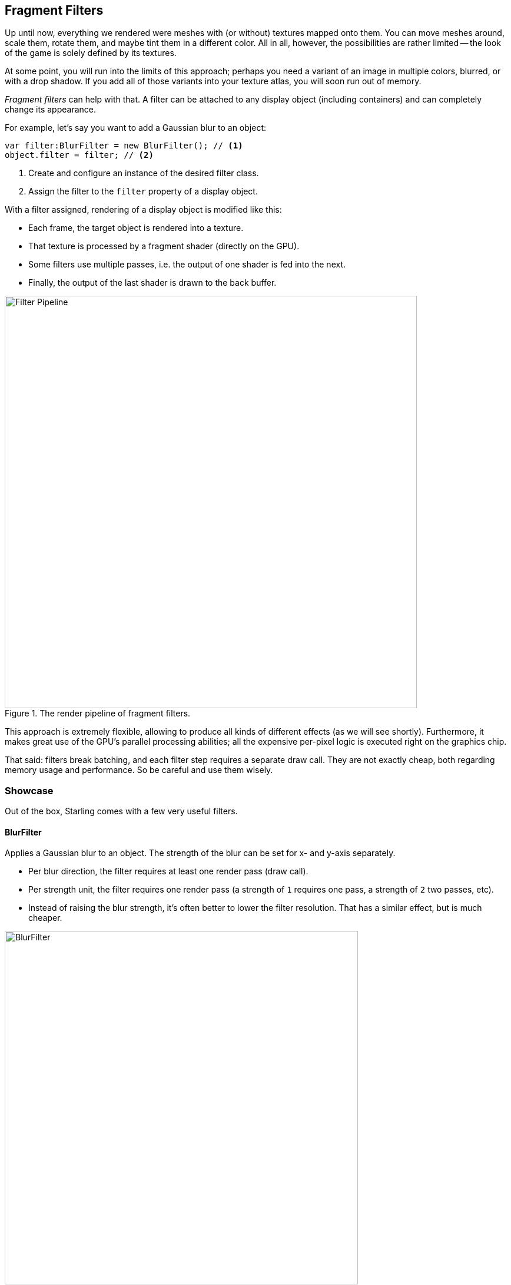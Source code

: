 == Fragment Filters

Up until now, everything we rendered were meshes with (or without) textures mapped onto them.
You can move meshes around, scale them, rotate them, and maybe tint them in a different color.
All in all, however, the possibilities are rather limited -- the look of the game is solely defined by its textures.

At some point, you will run into the limits of this approach; perhaps you need a variant of an image in multiple colors, blurred, or with a drop shadow.
If you add all of those variants into your texture atlas, you will soon run out of memory.

_Fragment filters_ can help with that.
A filter can be attached to any display object (including containers) and can completely change its appearance.

For example, let's say you want to add a Gaussian blur to an object:

[source, as3]
----
var filter:BlurFilter = new BlurFilter(); // <1>
object.filter = filter; // <2>
----
<1> Create and configure an instance of the desired filter class.
<2> Assign the filter to the `filter` property of a display object.

With a filter assigned, rendering of a display object is modified like this:

* Each frame, the target object is rendered into a texture.
* That texture is processed by a fragment shader (directly on the GPU).
* Some filters use multiple passes, i.e. the output of one shader is fed into the next.
* Finally, the output of the last shader is drawn to the back buffer.

.The render pipeline of fragment filters.
image::filter-pipeline.png[Filter Pipeline, 700]

This approach is extremely flexible, allowing to produce all kinds of different effects (as we will see shortly).
Furthermore, it makes great use of the GPU's parallel processing abilities; all the expensive per-pixel logic is executed right on the graphics chip.

That said: filters break batching, and each filter step requires a separate draw call.
They are not exactly cheap, both regarding memory usage and performance.
So be careful and use them wisely.

=== Showcase

Out of the box, Starling comes with a few very useful filters.

==== BlurFilter

Applies a Gaussian blur to an object. The strength of the blur can be set for x- and y-axis separately.

* Per blur direction, the filter requires at least one render pass (draw call).
* Per strength unit, the filter requires one render pass (a strength of `1` requires one pass, a strength of `2` two passes, etc).
* Instead of raising the blur strength, it's often better to lower the filter resolution. That has a similar effect, but is much cheaper.

.The _BlurFilter_ in action.
image::filter-blur.png[BlurFilter, 600]

==== ColorMatrixFilter

Dynamically alters the color of an object. Change an object's brightness, saturation, hue, or invert it altogether.

This filter multiplies the color and alpha values of each pixel with a 4 × 5 matrix.
That's a very flexible concept, but it's also quite cumbersome to get to the right matrix setup.
For this reason, the class contains several helper methods that will set up the matrix for the effects you want to achieve (e.g. changing hue or saturation).

* You can combine multiple color transformations in just one filter instance.
  For example, to change both brightness and saturation, call both of the corresponding methods on the filter.
* This filter always requires exactly one pass.

.The _ColorMatrixFilter_ in action.
image::filter-colormatrix.png[ColorMatrixFilter, 600]

==== DropShadow- and GlowFilter

These two filters draw the original object in the front and add a blurred and tinted variant behind it.

* That also makes them rather expensive, because they add an additional render pass to what's required by a pure _BlurFilter_.

._DropShadow-_ and _GlowFilter_ in action.
image::filter-dropshadow-with-glow.png[DropShadow and Glow filter, 300]

==== DisplacementMapFilter

Displaces the pixels of the target object depending on the colors in a _map texture_.

* Not exactly easy to use, but very powerful!
* Reflection on water, a magnifying glass, the shock wave of an explosion -- this filter can do it.
ifdef::target-handbook[]
* We will look at the details of this filter in a later chapter.
endif::[]

.The _DisplacementMapFilter_ using a few different maps.
image::filter-displacementmap.png[Other filters, 450]

==== FilterChain

To combine several filters on one display object, you can chain them together via the _FilterChain_ class.
The filters will be processed in the given order; the number of draw calls per filter are simply adding up.

._ColorMatrix-_ and _DropShadowFilter_ chained together.
image::filter-chain.png[FilterChain, 150]

=== Performance Tips

I mentioned it above: while the GPU processing part is very efficient, the additional draw calls make fragment filters rather expensive.
However, Starling does its best to optimize filters.

* When an object does not change its position relative to the stage (or other properties like scale and color) for two successive frames, Starling recognizes this and will automatically cache the filter output.
  This means that the filter won't need to be processed any more; instead, it behaves just like a single image.
* On the other hand, when the object is constantly moving, the last filter pass is always rendered directly to the back buffer instead of a texture.
  That spares one draw call.
* If you want to keep using the filter output even though the object is moving, call `filter.cache()`.
  Again, this will make the object act just like a static image.
  However, for any changes of the target object to show up, you must call `cache` again (or `uncache`).
* To save memory, experiment with the `resolution` and `textureFormat` properties.
  This will reduce image quality, though.

=== More Filters

Would you like to know how to create your own filters?
Don't worry, we will investigate that topic a <<Custom Filters, little later>>.

In the meantime, you can try out filters created by other Starling developers.
An excellent example is the https://github.com/devon-o/Starling-Filters[filter collection] by devon-o.
